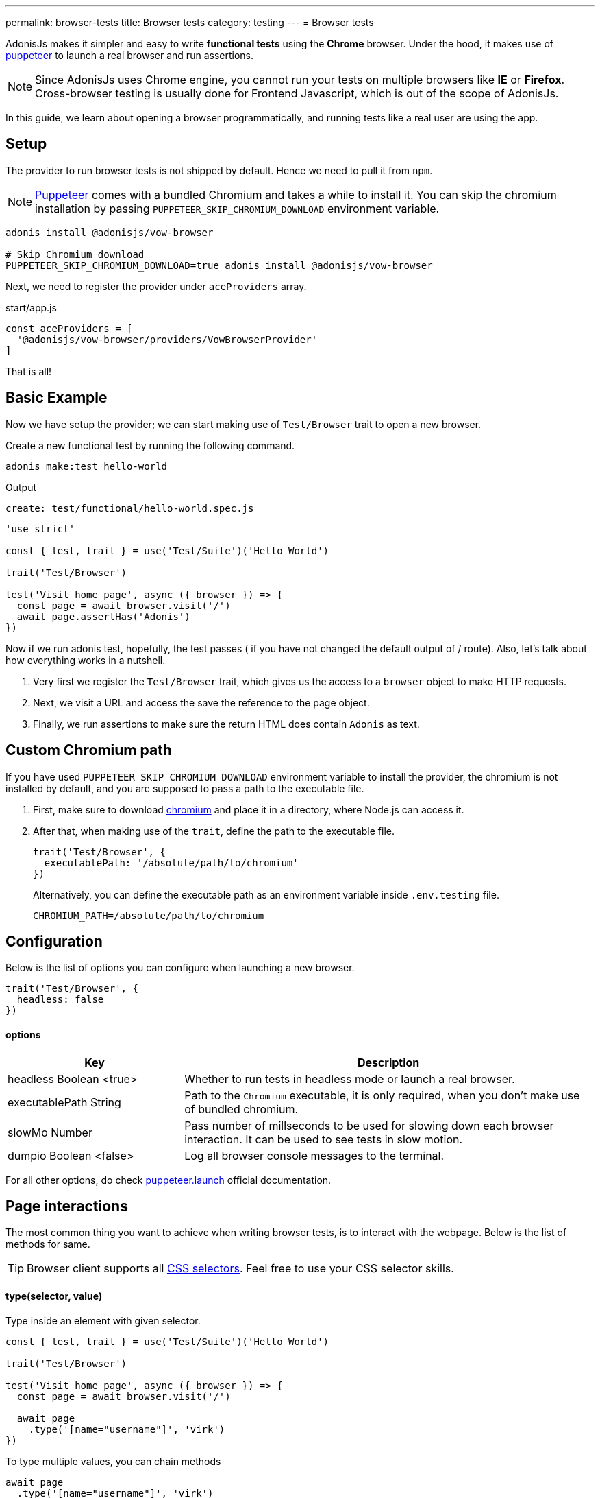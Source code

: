 ---
permalink: browser-tests
title: Browser tests
category: testing
---
= Browser tests

toc::[]

AdonisJs makes it simpler and easy to write *functional tests* using the *Chrome* browser. Under the hood, it makes use of link:https://github.com/GoogleChrome/puppeteer[puppeteer, window="_blank"] to launch a real browser and run assertions.

NOTE: Since AdonisJs uses Chrome engine, you cannot run your tests on multiple browsers like *IE* or *Firefox*. +
Cross-browser testing is usually done for Frontend Javascript, which is out of the scope of AdonisJs.

In this guide, we learn about opening a browser programmatically, and running tests like a real user are using the app.

== Setup
The provider to run browser tests is not shipped by default. Hence we need to pull it from `npm`.

NOTE: link:https://github.com/GoogleChrome/puppeteer[Puppeteer, window="_blank"] comes with a bundled Chromium and takes a while to install it. You can skip the chromium installation by passing `PUPPETEER_SKIP_CHROMIUM_DOWNLOAD` environment variable.

[source, bash]
----
adonis install @adonisjs/vow-browser

# Skip Chromium download
PUPPETEER_SKIP_CHROMIUM_DOWNLOAD=true adonis install @adonisjs/vow-browser
----

Next, we need to register the provider under `aceProviders` array.

.start/app.js
[source, js]
----
const aceProviders = [
  '@adonisjs/vow-browser/providers/VowBrowserProvider'
]
----

That is all!

== Basic Example
Now we have setup the provider; we can start making use of `Test/Browser` trait to open a new browser.

Create a new functional test by running the following command.
[source, bash]
----
adonis make:test hello-world
----

Output
[source, bash]
----
create: test/functional/hello-world.spec.js
----

[source, js]
----
'use strict'

const { test, trait } = use('Test/Suite')('Hello World')

trait('Test/Browser')

test('Visit home page', async ({ browser }) => {
  const page = await browser.visit('/')
  await page.assertHas('Adonis')
})
----

Now if we run adonis test, hopefully, the test passes ( if you have not changed the default output of / route). Also, let’s talk about how everything works in a nutshell.

1. Very first we register the `Test/Browser` trait, which gives us the access to a `browser` object to make HTTP requests.
2. Next, we visit a URL and access the save the reference to the page object.
3. Finally, we run assertions to make sure the return HTML does contain `Adonis` as text.

== Custom Chromium path
If you have used `PUPPETEER_SKIP_CHROMIUM_DOWNLOAD` environment variable to install the provider, the chromium is not installed by default, and you are supposed to pass a path to the executable file.

1. First, make sure to download link:https://chromium.woolyss.com/download/[chromium] and place it in a directory, where Node.js can access it.
2. After that, when making use of the `trait`, define the path to the executable file.
+
[source, js]
----
trait('Test/Browser', {
  executablePath: '/absolute/path/to/chromium'
})
----
+
Alternatively, you can define the executable path as an environment variable inside `.env.testing` file.
+
[source, bash]
----
CHROMIUM_PATH=/absolute/path/to/chromium
----

== Configuration
Below is the list of options you can configure when launching a new browser.

[source, js]
----
trait('Test/Browser', {
  headless: false
})
----

==== options

[role="resource-table", options="header", cols="30%,70%"]
|====
| Key | Description
| headless [description]#Boolean <true># | Whether to run tests in headless mode or launch a real browser.
| executablePath [description]#String# | Path to the `Chromium` executable, it is only required, when you don't make use of bundled chromium.
| slowMo [description]#Number# | Pass number of millseconds to be used for slowing down each browser interaction. It can be used to see tests in slow motion.
| dumpio [description]#Boolean <false># | Log all browser console messages to the terminal.
|====

For all other options, do check link:https://github.com/GoogleChrome/puppeteer/blob/master/docs/api.md#puppeteerlaunchoptions[puppeteer.launch] official documentation.

== Page interactions
The most common thing you want to achieve when writing browser tests, is to interact with the webpage. Below is the list of methods for same.

TIP: Browser client supports all link:https://developer.mozilla.org/en-US/docs/Web/CSS/CSS_Selectors[CSS selectors]. Feel free to use your CSS selector skills.

==== type(selector, value)
Type inside an element with given selector.

[source, js]
----
const { test, trait } = use('Test/Suite')('Hello World')

trait('Test/Browser')

test('Visit home page', async ({ browser }) => {
  const page = await browser.visit('/')

  await page
    .type('[name="username"]', 'virk')
})
----

To type multiple values, you can chain methods

[source, js]
----
await page
  .type('[name="username"]', 'virk')
  .type('[name="age"]', 22)
----

==== select(selector, value)
Select value inside a select box

[source, js]
----
await page
  .select('[name="gender"]', 'Male')
----

To select multiple options, pass an array of values.

[source, js]
----
await page
  .select('[name="lunch"]', ['Chicken box', 'Salad'])
----

==== radio(selector, value)
Select a radio button, based of it's value

[source, js]
----
await page
  .radio('[name="gender"]', 'Male')
----

==== check(selector)
Check a checkbox

[source, js]
----
await page
  .check('[name="terms"]')
----

==== uncheck(selector)
Uncheck a checkbox

[source, js]
----
await page
  .uncheck('[name="newsletter"]')
----

==== submitForm(selector)
Submit a selected form

[source, js]
----
await page
  .submitForm('form')

// or use a name
await page
  .submitForm('form[name="register"]')
----

==== click(selector)
Click an element.

[source, js]
----
await page
  .click('a[href="/there"]')
----

==== doubleClick(selector)
Double click an element

[source, js]
----
await page
  .doubleClick('button')
----

==== rightClick(selector)
Right click on an element

[source, js]
----
await page
  .rightClick('button')
----

==== clear(selector)
Clear value of a given element.

[source, js]
----
await page
  .clear('[name="username"]')
----

==== attach(selector, [files])
Attach one or multiple files

[source, js]
----
await page
  .attach('[name="profile_pic"]', [
    Helpers.tmpPath('profile_pic.jpg')
  ])
----

==== screenshot(saveToPath)
Take and save screenshot of the current state of webpage

[source, js]
----
await page
  .type('[name="username"]', 'Virk')
  .type('[name="age"]', 27)
  .screenshot()
----

== Waiting for actions
Quite often you have to wait for a certain action to take effect. For example:

[ol-shrinked]
- Waiting for an element to appear on the webpage.
- Waiting for a page to redirect and so on.

&nbsp;

==== waitForElement(selector, timeout = 15000)
Wait for a element to be present inside DOM. The default timeout is to `15 seconds`.

[source, js]
----
await page
  .waitForElement('div.alert')
  .assertHasIn('div.alert', 'Success!')
----

==== waitUntilMissing(selector)
Wait until an element disppears from the DOM.

[source, js]
----
await page
  .waitUntilMissing('div.alert')
  .assertNotExists('div.alert')
----

==== waitForNavigation()
Wait until page is navigated properly to a new URL.

[source, js]
----
await page
  .click('[a href="/there"]')
  .waitForNavigation()
  .assertPath('/there')
----

==== waitFor(closure)
Wait until the `Closure` returns true. The closure is executed in browser context and has access to variables like `window`, `document` and so on.

[source, js]
----
await page
  .waitFor(function () {
    return !!document.querySelector('body.loaded')
  })
----

==== pause(timeout = 15000)
Pause the webpage for a given timeframe

[source, js]
----
await page.pause()
----

== Reading values
Below is the list of methods you can use to read the values from the web page.

==== getText([selector])
Get text for a given element or the entire page

[source, js]
----
await page
  .getText()

// or
await page
  .getText('span.username')
----

==== getHtml([selector])
Get HTML for a given element or entire web page

[source, js]
----
await page
  .getHtml()

// or
await page
  .getHtml('div.header')
----

==== isVisible(selector)
Find if a given element is visible on page or not.

[source, js]
----
const isVisible = await page
  .isVisible('div.alert')

assert.isFalse(isVisible)
----

==== hasElement(selector)
Find if an element exists in DOM.

[source, js]
----
const hasElement = await page
  .hasElement('div.alert')

assert.isFalse(hasElement)
----

==== isChecked(selector)
Find if a checkbox is checked

[source, js]
----
const termsChecked = await page
  .isChecked('[name="terms"]')

assert.isTrue(termsChecked)
----

==== getAttribute(selector, name)
Get value for a given attribute

[source, js]
----
const dataTip = await page
  .getAttribute('div.tooltip', 'data-tip')
----

==== getAttributes(selector)
Get all attributes for a given element

[source, js]
----
const attributes = await page
  .getAttributes('div.tooltip')
----

==== getValue(selector)
Get value for a given form element

[source, js]
----
const value = await page
  .getValue('[name="username"]')

assert.equal(value, 'virk')
----

==== getPath()
Get current webpage path

[source, js]
----
await page
  .getPath()
----

==== getQueryParams()
Get query params

[source, js]
----
await page
  .getQueryParams()
----

==== getQueryParam(key)
Get value for a single query param

[source, js]
----
await page
  .getQueryParam('orderBy')
----

==== getTitle()
Get webpage title

[source, js]
----
await page
  .getTitle()
----

== Assertions
One way to run assertions is to read the value for certain elements and then run assertions manually. Whereas the browser client bundles a bunch of helper methods to run inline assertions.

==== assertHas(expected)
Assert the webpage includes the expected text value

[source, js]
----
await page
  .assertHas('Adonis')
----

==== assertHasIn(selector, expected)
Assert a given selector contains the expected value.

[source, js]
----
await page
  .assertHasIn('div.alert', 'Success!')
----

==== assertAttribute(selector, attribute, expected)
Assert the value of an attribute is same as expected

[source, js]
----
await page
  .assertAttribute('div.tooltip', 'data-tip', 'Some helpful tooltip')
----

==== assertValue(selector, expected)
Assert value for a given form element.

[source, js]
----
await page
  .assertValue('[name="username"]', 'virk')
----

==== assertIsChecked(selector)
Assert that checkbox is checked

[source, js]
----
await page
  .assertIsChecked('[name="terms"]')
----

==== assertIsNotChecked(selector)
Assert that checkbox is not checked

[source, js]
----
await page
  .assertIsNotChecked('[name="terms"]')
----

==== assertIsVisible(selector)
Assert element is visible

[source, js]
----
await page
  .assertIsVisible('div.notification')
----

==== assertIsNotVisible(selector)
Assert element is not visible

[source, js]
----
await page
  .assertIsNotVisible('div.notification')
----

==== assertPath(value)
Assert the value of current path

[source, js]
----
await page
  .assertPath('/there')
----

==== assertQueryParam(key, value)
Assert the value of a query param

[source, js]
----
await page
  .assertQueryParam('orderBy', 'id')
----

==== assertExists(selector)
Assert that an element exists inside DOM

[source, js]
----
await page
  .assertExists('div.notification')
----

==== assertNotExists(selector)
Assert that an element does not exists inside DOM

[source, js]
----
await page
  .assertNotExists('div.notification')
----

==== assertCount(selector, expectedCount)
Assert over the number of elements for a given selector

[source, js]
----
await page
  .assertCount('table tr', 2)
----

==== assertTitle(expected)
Assert webpage title

[source, js]
----
await page
  .assertTitle('Welcome to Adonis')
----

==== assertEval(selector, fn, [args], expected)
Assert the value of a function executed on a given selector. The `fn` is executed in browser context.

[source, js]
----
await page
  .assertEval('table tr', function (el) {
    return el.length
  }, 2)
----

In above example, we count the number of `tr` inside a table and assert that count is `2`.

Also, you can pass *args* to the selector fn.

[source, js]
----
await page
  .assertEval(
    'div.notification',
    function (el, attribute) {
      return el[attribute]
    },
    ['id'],
    'notification-1'
  )
----

In the above example, we assert over a given attribute of `div.notification`. The attribute is dynamic and passed as an argument.

==== assertFn(fn, [args], expected)
Assert the output of a given function. The `fn` is executed in browser context.

The difference between `assertFn` and `assertEval` is that the later one pre-selects an element before running the function.

[source, js]
----
await page
  .assertFn(function () {
    return document.title
  }, 'Welcome to Adonis')
----

